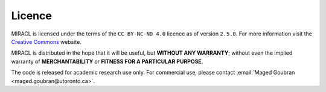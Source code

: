 Licence
#######

MIRACL is licensed under the terms of the ``CC BY-NC-ND 4.0`` licence as of version ``2.5.0``.
For more information visit the 
`Creative Commons <https://creativecommons.org/licenses/by-nc-nd/4.0/legalcode.en>`_ website.

MIRACL is distributed in the hope that it will be useful, but **WITHOUT ANY 
WARRANTY**; without even the implied warranty of **MERCHANTABILITY** or 
**FITNESS FOR A PARTICULAR PURPOSE**.

The code is released for academic research use only. For commercial use, 
please contact :email:`Maged Goubran <maged.goubran@utoronto.ca>`.
